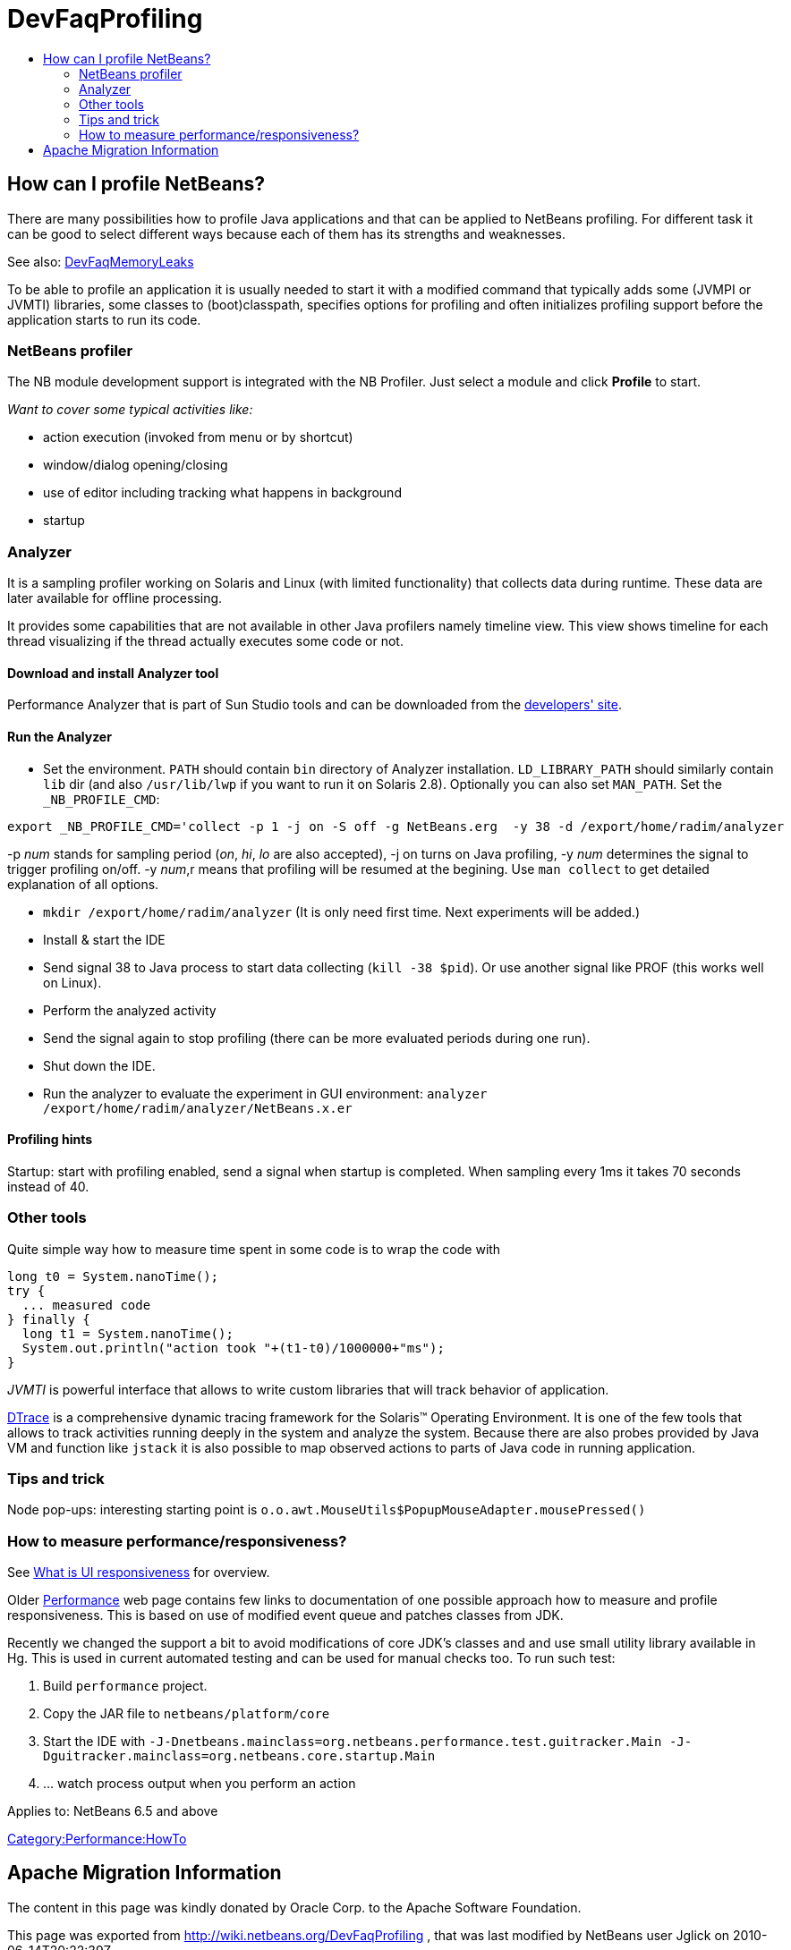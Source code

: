 // 
//     Licensed to the Apache Software Foundation (ASF) under one
//     or more contributor license agreements.  See the NOTICE file
//     distributed with this work for additional information
//     regarding copyright ownership.  The ASF licenses this file
//     to you under the Apache License, Version 2.0 (the
//     "License"); you may not use this file except in compliance
//     with the License.  You may obtain a copy of the License at
// 
//       http://www.apache.org/licenses/LICENSE-2.0
// 
//     Unless required by applicable law or agreed to in writing,
//     software distributed under the License is distributed on an
//     "AS IS" BASIS, WITHOUT WARRANTIES OR CONDITIONS OF ANY
//     KIND, either express or implied.  See the License for the
//     specific language governing permissions and limitations
//     under the License.
//

= DevFaqProfiling
:jbake-type: wiki
:jbake-tags: wiki, devfaq, needsreview
:jbake-status: published
:keywords: Apache NetBeans wiki DevFaqProfiling
:description: Apache NetBeans wiki DevFaqProfiling
:toc: left
:toc-title:
:syntax: true

== How can I profile NetBeans?

There are many possibilities how to profile Java applications and that can be applied to NetBeans profiling.
For different task it can be good to select different ways because each of them has its strengths and weaknesses.

See also: xref:DevFaqMemoryLeaks.adoc[DevFaqMemoryLeaks]

To be able to profile an application it is usually needed to start it with a modified command
that typically adds some (JVMPI or JVMTI) libraries, some classes to (boot)classpath, specifies 
options for profiling and often initializes profiling support before the application starts to run its code.

=== NetBeans profiler

The NB module development support is integrated with the NB Profiler.
Just select a module and click *Profile* to start.

_Want to cover some typical activities like:_

* action execution (invoked from menu or by shortcut)
* window/dialog opening/closing
* use of editor including tracking what happens in background
* startup

=== Analyzer

It is a sampling profiler working on Solaris and Linux (with limited functionality) that collects data during runtime.
These data are later available for offline processing.

It provides some capabilities that are not available in other Java profilers namely timeline view.
This view shows timeline for each thread visualizing if the thread actually executes some code or not.

==== Download and install Analyzer tool

Performance Analyzer that is part of Sun Studio tools and can be downloaded
from the link:http://developers.sun.com/sunstudio/downloads/express.jsp[developers' site].

==== Run the Analyzer

* Set the environment. `PATH` should contain `bin` directory of Analyzer installation. `LD_LIBRARY_PATH` should similarly contain `lib` dir (and also `/usr/lib/lwp` if you want to run it on Solaris 2.8). Optionally you can also set `MAN_PATH`. Set the `_NB_PROFILE_CMD`:
[source,java]
----

export _NB_PROFILE_CMD='collect -p 1 -j on -S off -g NetBeans.erg  -y 38 -d /export/home/radim/analyzer
----



-p _num_ stands for sampling period (_on_, _hi_, _lo_ are also accepted), -j on turns on Java profiling, -y _num_ determines the signal to trigger profiling on/off. -y _num_,r means that profiling will be resumed at the begining. Use `man collect` to get detailed explanation of all options.

* `mkdir /export/home/radim/analyzer` (It is only need first time. Next experiments will be added.)
* Install &amp; start the IDE
* Send signal 38 to Java process to start data collecting (`kill -38 $pid`). Or use another signal like PROF (this works well on Linux).
* Perform the analyzed activity
* Send the signal again to stop profiling (there can be more evaluated periods during one run).
* Shut down the IDE.
* Run the analyzer to evaluate the experiment in GUI environment: `analyzer /export/home/radim/analyzer/NetBeans.x.er`

==== Profiling hints

Startup: start with profiling enabled, send a signal when startup is completed. 
When sampling every 1ms it takes 70 seconds instead of 40.

=== Other tools

Quite simple way how to measure time spent in some code is to wrap the code with 

[source,java]
----

long t0 = System.nanoTime();
try {
  ... measured code
} finally {
  long t1 = System.nanoTime();
  System.out.println("action took "+(t1-t0)/1000000+"ms");
}
----

_JVMTI_ is powerful interface that allows to write custom libraries that will track behavior of application.

link:http://www.opensolaris.org/os/community/dtrace/[DTrace] is a comprehensive dynamic tracing framework for the Solaris™ Operating Environment.
It is one of the few tools that allows to track activities running deeply in the system and analyze the system.
Because there are also probes provided by Java VM and function like `jstack` it is also possible to map 
observed actions to parts of Java code in running application.

=== Tips and trick

Node pop-ups: interesting starting point is `o.o.awt.MouseUtils$PopupMouseAdapter.mousePressed()`

=== How to measure performance/responsiveness?

See link:http://performance.netbeans.org/responsiveness/whatisresponsiveness.html[What is UI responsiveness] for overview.

Older link:http://performance.netbeans.org/[Performance] web page contains few links to documentation of one possible approach 
how to measure and profile responsiveness. 
This is based on use of modified event queue and patches classes from JDK.

Recently we changed the support a bit to avoid modifications of core JDK's classes and and use small utility library 
available in Hg.
This is used in current automated testing and can be used for manual checks too.
To run such test:

1. Build `performance` project.
2. Copy the JAR file to `netbeans/platform/core`
3. Start the IDE with `-J-Dnetbeans.mainclass=org.netbeans.performance.test.guitracker.Main -J-Dguitracker.mainclass=org.netbeans.core.startup.Main`
4. ... watch process output when you perform an action


Applies to: NetBeans 6.5 and above

xref:Category:Performance:HowTo.adoc[Category:Performance:HowTo]

== Apache Migration Information

The content in this page was kindly donated by Oracle Corp. to the
Apache Software Foundation.

This page was exported from link:http://wiki.netbeans.org/DevFaqProfiling[http://wiki.netbeans.org/DevFaqProfiling] , 
that was last modified by NetBeans user Jglick 
on 2010-06-14T20:22:39Z.


*NOTE:* This document was automatically converted to the AsciiDoc format on 2018-02-07, and needs to be reviewed.
